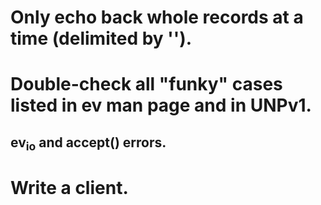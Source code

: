 
* Only echo back whole records at a time (delimited by '\n').

* Double-check all "funky" cases listed in ev man page and in UNPv1.

** ev_io and accept() errors.

* Write a client.
